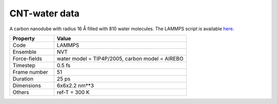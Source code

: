 CNT-water data
==============

A carbon nanodube with radius 16 Å filled with 810 water molecules.
The LAMMPS script is available here_.

.. list-table::
   :widths: 25 75
   :header-rows: 1

   * - Property
     - Value

   * - Code
     - LAMMPS
   * - Ensemble
     - NVT
   * - Force-fields
     - water model = TIP4P/2005, carbon model = AIREBO
   * - Timestep
     - 0.5 fs
   * - Frame number
     - 51
   * - Duration
     - 25 ps
   * - Dimensions
     - 6x6x2.2 nm**3
   * - Others
     - ref-T = 300 K

.. _`here`: https://github.com/simongravelle/lammps-input-files/tree/main/interfaces/water-in-cnt
